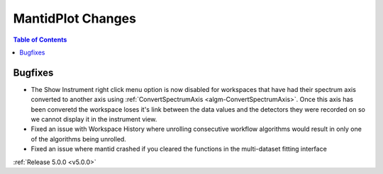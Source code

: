 ==================
MantidPlot Changes
==================

.. contents:: Table of Contents
   :local:


Bugfixes
########

- The Show Instrument right click menu option is now disabled for workspaces that have had their spectrum axis converted to another axis using :ref:`ConvertSpectrumAxis <algm-ConvertSpectrumAxis>`.  Once this axis has been converetd the workspace loses it's link between the data values and the detectors they were recorded on so we cannot display it in the instrument view.
- Fixed an issue with Workspace History where unrolling consecutive workflow algorithms would result in only one of the algorithms being unrolled.
- Fixed an issue where mantid crashed if you cleared the functions in the multi-dataset fitting interface

:ref:`Release 5.0.0 <v5.0.0>`
